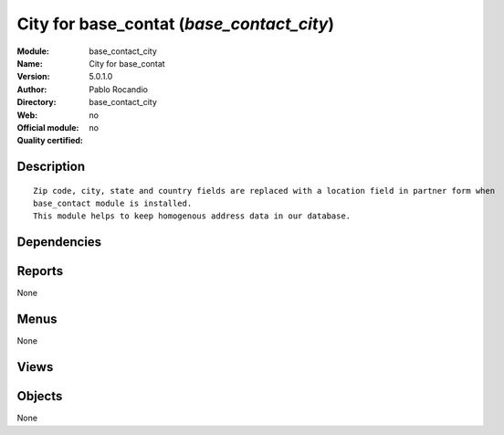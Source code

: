 
.. i18n: .. module:: base_contact_city
.. i18n:     :synopsis: City for base_contat 
.. i18n:     :noindex:
.. i18n: .. 

.. module:: base_contact_city
    :synopsis: City for base_contat 
    :noindex:
.. 

.. i18n: .. raw:: html
.. i18n: 
.. i18n:     <link rel="stylesheet" href="../_static/hide_objects_in_sidebar.css" type="text/css" />

.. raw:: html

    <link rel="stylesheet" href="../_static/hide_objects_in_sidebar.css" type="text/css" />

.. i18n: City for base_contat (*base_contact_city*)
.. i18n: ==========================================
.. i18n: :Module: base_contact_city
.. i18n: :Name: City for base_contat
.. i18n: :Version: 5.0.1.0
.. i18n: :Author: Pablo Rocandio
.. i18n: :Directory: base_contact_city
.. i18n: :Web: 
.. i18n: :Official module: no
.. i18n: :Quality certified: no

City for base_contat (*base_contact_city*)
==========================================
:Module: base_contact_city
:Name: City for base_contat
:Version: 5.0.1.0
:Author: Pablo Rocandio
:Directory: base_contact_city
:Web: 
:Official module: no
:Quality certified: no

.. i18n: Description
.. i18n: -----------

Description
-----------

.. i18n: ::
.. i18n: 
.. i18n:   Zip code, city, state and country fields are replaced with a location field in partner form when 
.. i18n:   base_contact module is installed.
.. i18n:   This module helps to keep homogenous address data in our database.

::

  Zip code, city, state and country fields are replaced with a location field in partner form when 
  base_contact module is installed.
  This module helps to keep homogenous address data in our database.

.. i18n: Dependencies
.. i18n: ------------

Dependencies
------------

.. i18n:  * :mod:`base`
.. i18n:  * :mod:`base_contact`
.. i18n:  * :mod:`city`

 * :mod:`base`
 * :mod:`base_contact`
 * :mod:`city`

.. i18n: Reports
.. i18n: -------

Reports
-------

.. i18n: None

None

.. i18n: Menus
.. i18n: -------

Menus
-------

.. i18n: None

None

.. i18n: Views
.. i18n: -----

Views
-----

.. i18n:  * \* INHERIT partners_form_inherit_add_location (form)
.. i18n:  * \* INHERIT partners_form_inherit_del_city (form)
.. i18n:  * \* INHERIT partners_form_inherit_del_zip (form)
.. i18n:  * \* INHERIT partners_form_inherit_del_state (form)

 * \* INHERIT partners_form_inherit_add_location (form)
 * \* INHERIT partners_form_inherit_del_city (form)
 * \* INHERIT partners_form_inherit_del_zip (form)
 * \* INHERIT partners_form_inherit_del_state (form)

.. i18n: Objects
.. i18n: -------

Objects
-------

.. i18n: None

None
